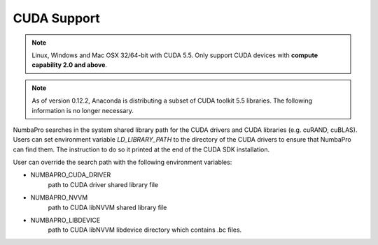------------
CUDA Support
------------

.. NOTE:: Linux, Windows and Mac OSX 32/64-bit with CUDA 5.5.
          Only support CUDA devices with **compute capability 2.0 and above**.


.. NOTE:: As of version 0.12.2, Anaconda is distributing a subset of CUDA 
          toolkit 5.5 libraries.  
          The following information is no longer necessary.


NumbaPro searches in the system shared library path for the CUDA drivers and CUDA libraries (e.g. cuRAND, cuBLAS).  Users can set environment variable `LD_LIBRARY_PATH` to the directory of the CUDA drivers to ensure that NumbaPro can find them.  The instruction to do so it printed at the end of the CUDA SDK installation.

User can override the search path with the following environment variables:

- NUMBAPRO_CUDA_DRIVER
    path to CUDA driver shared library file
- NUMBAPRO_NVVM
    path to CUDA libNVVM shared library file
- NUMBAPRO_LIBDEVICE
    path to CUDA libNVVM libdevice directory which contains .bc files.
